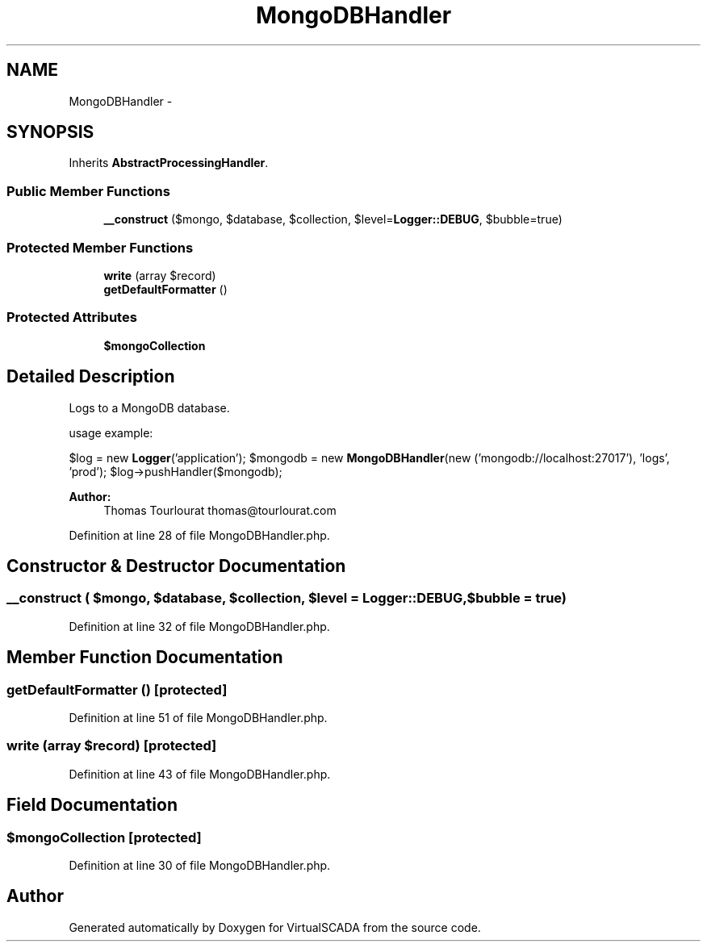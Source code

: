 .TH "MongoDBHandler" 3 "Tue Apr 14 2015" "Version 1.0" "VirtualSCADA" \" -*- nroff -*-
.ad l
.nh
.SH NAME
MongoDBHandler \- 
.SH SYNOPSIS
.br
.PP
.PP
Inherits \fBAbstractProcessingHandler\fP\&.
.SS "Public Member Functions"

.in +1c
.ti -1c
.RI "\fB__construct\fP ($mongo, $database, $collection, $level=\fBLogger::DEBUG\fP, $bubble=true)"
.br
.in -1c
.SS "Protected Member Functions"

.in +1c
.ti -1c
.RI "\fBwrite\fP (array $record)"
.br
.ti -1c
.RI "\fBgetDefaultFormatter\fP ()"
.br
.in -1c
.SS "Protected Attributes"

.in +1c
.ti -1c
.RI "\fB$mongoCollection\fP"
.br
.in -1c
.SH "Detailed Description"
.PP 
Logs to a MongoDB database\&.
.PP
usage example:
.PP
$log = new \fBLogger\fP('application'); $mongodb = new \fBMongoDBHandler\fP(new ('mongodb://localhost:27017'), 'logs', 'prod'); $log->pushHandler($mongodb);
.PP
\fBAuthor:\fP
.RS 4
Thomas Tourlourat thomas@tourlourat.com 
.RE
.PP

.PP
Definition at line 28 of file MongoDBHandler\&.php\&.
.SH "Constructor & Destructor Documentation"
.PP 
.SS "__construct ( $mongo,  $database,  $collection,  $level = \fC\fBLogger::DEBUG\fP\fP,  $bubble = \fCtrue\fP)"

.PP
Definition at line 32 of file MongoDBHandler\&.php\&.
.SH "Member Function Documentation"
.PP 
.SS "getDefaultFormatter ()\fC [protected]\fP"

.PP
Definition at line 51 of file MongoDBHandler\&.php\&.
.SS "write (array $record)\fC [protected]\fP"

.PP
Definition at line 43 of file MongoDBHandler\&.php\&.
.SH "Field Documentation"
.PP 
.SS "$mongoCollection\fC [protected]\fP"

.PP
Definition at line 30 of file MongoDBHandler\&.php\&.

.SH "Author"
.PP 
Generated automatically by Doxygen for VirtualSCADA from the source code\&.
